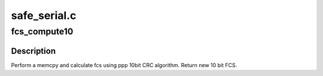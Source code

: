 .. -*- coding: utf-8; mode: rst -*-

=============
safe_serial.c
=============


.. _`fcs_compute10`:

fcs_compute10
=============

.. c:function:: __u16 __inline__ fcs_compute10 (unsigned char *sp, int len, __u16 fcs)

    memcpy and calculate 10 bit CRC across buffer

    :param unsigned char \*sp:
        pointer to buffer

    :param int len:
        number of bytes

    :param __u16 fcs:
        starting FCS



.. _`fcs_compute10.description`:

Description
-----------

Perform a memcpy and calculate fcs using ppp 10bit CRC algorithm. Return
new 10 bit FCS.

